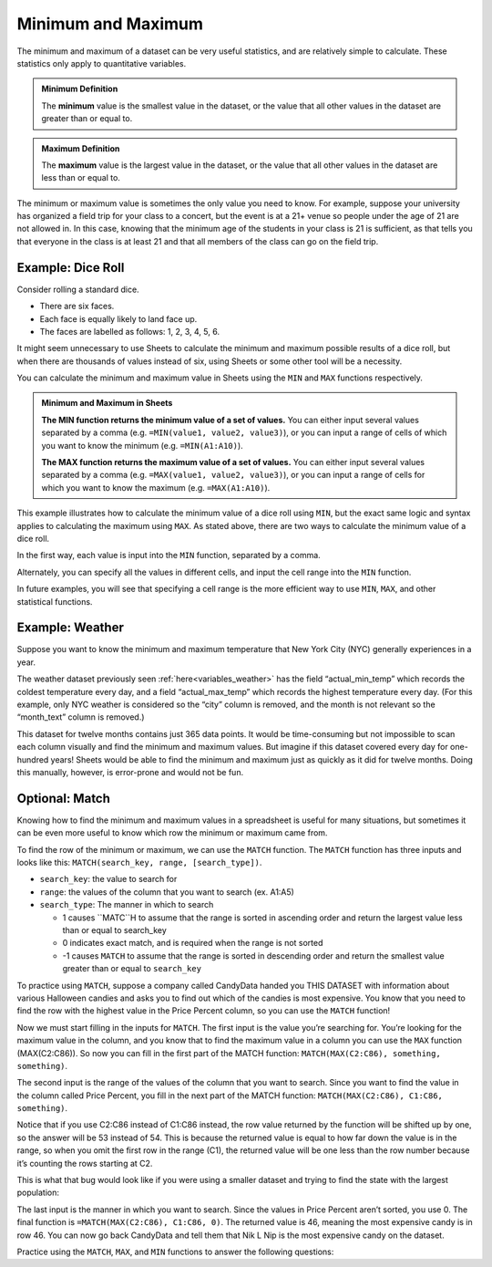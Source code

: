 .. Copyright (C)  Google, Runestone Interactive LLC
   This work is licensed under the Creative Commons Attribution-ShareAlike 4.0
   International License. To view a copy of this license, visit
   http://creativecommons.org/licenses/by-sa/4.0/.


Minimum and Maximum
===================

The minimum and maximum of a dataset can be very useful statistics, and are
relatively simple to calculate. These statistics only apply to quantitative
variables.


.. admonition:: Minimum Definition

   The **minimum** value is the smallest value in the dataset, or the value that
   all other values in the dataset are greater than or equal to.


.. admonition:: Maximum Definition

   The **maximum** value is the largest value in the dataset, or the value that
   all other values in the dataset are less than or equal to.


The minimum or maximum value is sometimes the only value you need to know. For
example, suppose your university has organized a field trip for your class to a
concert, but the event is at a 21+ venue so people under the age of 21 are not
allowed in. In this case, knowing that the minimum age of the students in your
class is 21 is sufficient, as that tells you that everyone in the class is at
least 21 and that all members of the class can go on the field trip.


.. _minimum_and_maximum_dice_roll:

Example: Dice Roll
------------------

Consider rolling a standard dice.

-   There are six faces.
-   Each face is equally likely to land face up.
-   The faces are labelled as follows: 1, 2, 3, 4, 5, 6.

It might seem unnecessary to use Sheets to calculate the minimum and maximum
possible results of a dice roll, but when there are thousands of values instead
of six, using Sheets or some other tool will be a necessity.

You can calculate the minimum and maximum value in Sheets using the ``MIN`` and
``MAX`` functions respectively.


.. admonition:: Minimum and Maximum in Sheets

   **The MIN function returns the minimum value of a set of values.** You can
   either input several values separated by a comma (e.g.
   ``=MIN(value1, value2, value3)``), or you can input a range of cells of which
   you want to know the minimum (e.g. ``=MIN(A1:A10)``).

   **The MAX function returns the maximum value of a set of values.** You can
   either input several values separated by a comma (e.g.
   ``=MAX(value1, value2, value3)``), or you can input a range of cells for
   which you want to know the maximum (e.g. ``=MAX(A1:A10)``).


This example illustrates how to calculate the minimum value of a dice roll using
``MIN``, but the exact same logic and syntax applies to calculating the maximum
using ``MAX``. As stated above, there are two ways to calculate the minimum
value of a dice roll.

In the first way, each value is input into the ``MIN`` function, separated by a
comma.


.. https://screenshot.googleplex.com/wv9iEUPFF

.. image:: figures/minimum_using_values.png
   :align: center


Alternately, you can specify all the values in different cells, and input the
cell range into the ``MIN`` function.


.. https://screenshot.googleplex.com/NkogVUC3prp

.. image:: figures/minimum_using_cell_range.png
   :align: center


In future examples, you will see that specifying a cell range is the more
efficient way to use ``MIN``, ``MAX``, and other statistical functions.


Example: Weather
----------------

Suppose you want to know the minimum and maximum temperature that New York City
(NYC) generally experiences in a year.

The weather dataset previously seen :ref:`here<variables_weather>` has the field
“actual_min_temp” which records the coldest temperature every day, and a field
“actual_max_temp” which records the highest temperature every day. (For this
example, only NYC weather is considered so the “city” column is removed, and the
month is not relevant so the “month_text” column is removed.)


.. fillintheblank:: nyc_coldest_temp

   What is the coldest minimum temperature reached in NYC for the twelve months?
   |blank|

   - :2: Correct
     :11: Incorrect: Look at the minimum of the “actual_min_temp” column.
     :x: Incorrect


.. fillintheblank:: nyc_warmest_temp

   What is the warmest maximum temperature reached in NYC for the twelve months?
   |blank|

   - :92: Correct
     :85: Incorrect: Look at the maximum of the “actual_max_temp” column.
     :x: Incorrect


This dataset for twelve months contains just 365 data points. It would be
time-consuming but not impossible to scan each column visually and find the
minimum and maximum values. But imagine if this dataset covered every day for
one-hundred years! Sheets would be able to find the minimum and maximum just as
quickly as it did for twelve months. Doing this manually, however, is
error-prone and would not be fun.


Optional: Match
---------------

Knowing how to find the minimum and maximum values in a spreadsheet is useful for many situations, but sometimes it can be even more useful to know which row the minimum or maximum came from. 

To find the row of the minimum or maximum, we can use the ``MATCH`` function. The ``MATCH`` function has three inputs and looks like this: ``MATCH(search_key, range, [search_type])``.

-   ``search_key``: the value to search for
-   ``range``: the values of the column that you want to search (ex. A1:A5)
-   ``search_type``: The manner in which to search

    * 1 causes ``MATC``H to assume that the range is sorted in ascending order and return the largest value less than or equal to search_key
    * 0 indicates exact match, and is required when the range is not sorted
    * -1 causes ``MATCH`` to assume that the range is sorted in descending order and return the smallest value greater than or equal to ``search_key``

To practice using ``MATCH``, suppose a company called CandyData handed you THIS DATASET with information about various Halloween candies and asks you to find out which of the candies is most expensive. You know that you need to find the row with the highest value in the Price Percent column, so you can use the ``MATCH`` function! 

Now we must start filling in the inputs for ``MATCH``. The first input is the value you’re searching for. You’re looking for the maximum value in the column, and you know that to find the maximum value in a column you can use the ``MAX`` function (MAX(C2:C86)). So now you can fill in the first part of the MATCH function: ``MATCH(MAX(C2:C86), something, something)``. 

The second input is the range of the values of the column that you want to search. Since you want to find the value in the column called Price Percent, you fill in the next part of the MATCH function: ``MATCH(MAX(C2:C86), C1:C86, something)``. 

Notice that if you use C2:C86 instead of C1:C86 instead, the row value returned by the function will be shifted up by one, so the answer will be 53 instead of 54. This is because the returned value is equal to how far down the value is in the range, so when you omit the first row in the range (C1), the returned value will be one less than the row number because it’s counting the rows starting at C2.

This is what that bug would look like if you were using a smaller dataset and trying to find the state with the largest population:

.. image:: figures/match.png
   :align: center

The last input is the manner in which you want to search. Since the values in Price Percent aren’t sorted, you use 0. The final function is ``=MATCH(MAX(C2:C86), C1:C86, 0)``. The returned value is 46, meaning the most expensive candy is in row 46. You can now go back CandyData and tell them that Nik L Nip is the most expensive candy on the dataset.

Practice using the ``MATCH``, ``MAX``, and ``MIN`` functions to answer the following questions:

.. fillintheblank:: halloween_candy

   Which is the least expensive Halloween candy?
   |blank|

   - :Tootsie Roll Midgies: Correct
     :Tootsie Roll Juniors: Incorrect: Remember to include the first row in the range.
     :x: Incorrect


.. fillintheblank:: halloween_candy

   Which Halloween candy has the highest sugar percentage?
   |blank|

   - :Reeses stuffed with pieces: Correct
     :x: Incorrect
   
   
.. fillintheblank:: halloween_candy

   What is the most popular Halloween candy?
   |blank|

   - :Reeses Peanut Butter Cup: Correct
     :x: Incorrect


.. fillintheblank:: halloween_candy

   What is the least popular Halloween candy?
   |blank|

   - :Nik L Nip: Correct
     :x: Incorrect
